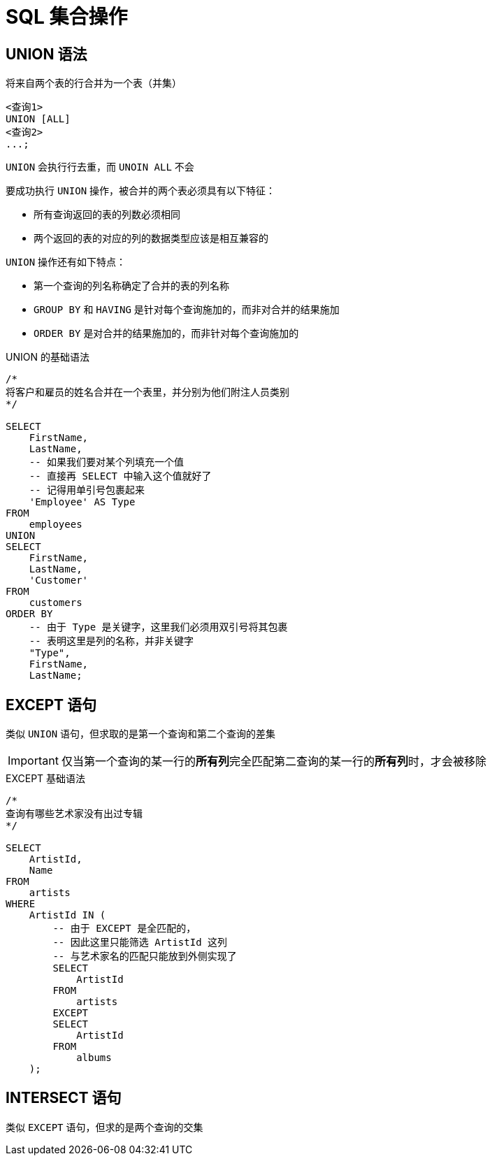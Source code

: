 = SQL 集合操作
:source-language: SQL

== UNION 语法

将来自两个表的行合并为一个表（并集）

[source]
----
<查询1>
UNION [ALL]
<查询2>
...;
----

`UNION` 会执行行去重，而 `UNOIN ALL` 不会

要成功执行 `UNION` 操作，被合并的两个表必须具有以下特征：

* 所有查询返回的表的列数必须相同
* 两个返回的表的对应的列的数据类型应该是相互兼容的

`UNION` 操作还有如下特点：

* 第一个查询的列名称确定了合并的表的列名称
* `GROUP BY` 和 `HAVING` 是针对每个查询施加的，而非对合并的结果施加
* `ORDER BY` 是对合并的结果施加的，而非针对每个查询施加的

[source]
.UNION 的基础语法
----
/*
将客户和雇员的姓名合并在一个表里，并分别为他们附注人员类别
*/

SELECT
    FirstName,
    LastName,
    -- 如果我们要对某个列填充一个值
    -- 直接再 SELECT 中输入这个值就好了
    -- 记得用单引号包裹起来
    'Employee' AS Type
FROM
    employees
UNION
SELECT
    FirstName,
    LastName,
    'Customer'
FROM
    customers
ORDER BY
    -- 由于 Type 是关键字，这里我们必须用双引号将其包裹
    -- 表明这里是列的名称，并非关键字
    "Type",
    FirstName,
    LastName;
----

== EXCEPT 语句

类似 `UNION` 语句，但求取的是第一个查询和第二个查询的差集

[IMPORTANT]
====
仅当第一个查询的某一行的**所有列**完全匹配第二查询的某一行的**所有列**时，才会被移除
====

[source]
.EXCEPT 基础语法
----
/*
查询有哪些艺术家没有出过专辑
*/

SELECT
    ArtistId,
    Name
FROM
    artists
WHERE
    ArtistId IN (
        -- 由于 EXCEPT 是全匹配的，
        -- 因此这里只能筛选 ArtistId 这列
        -- 与艺术家名的匹配只能放到外侧实现了
        SELECT
            ArtistId
        FROM
            artists
        EXCEPT
        SELECT
            ArtistId
        FROM
            albums
    );
----

== INTERSECT 语句

类似 `EXCEPT` 语句，但求的是两个查询的交集
